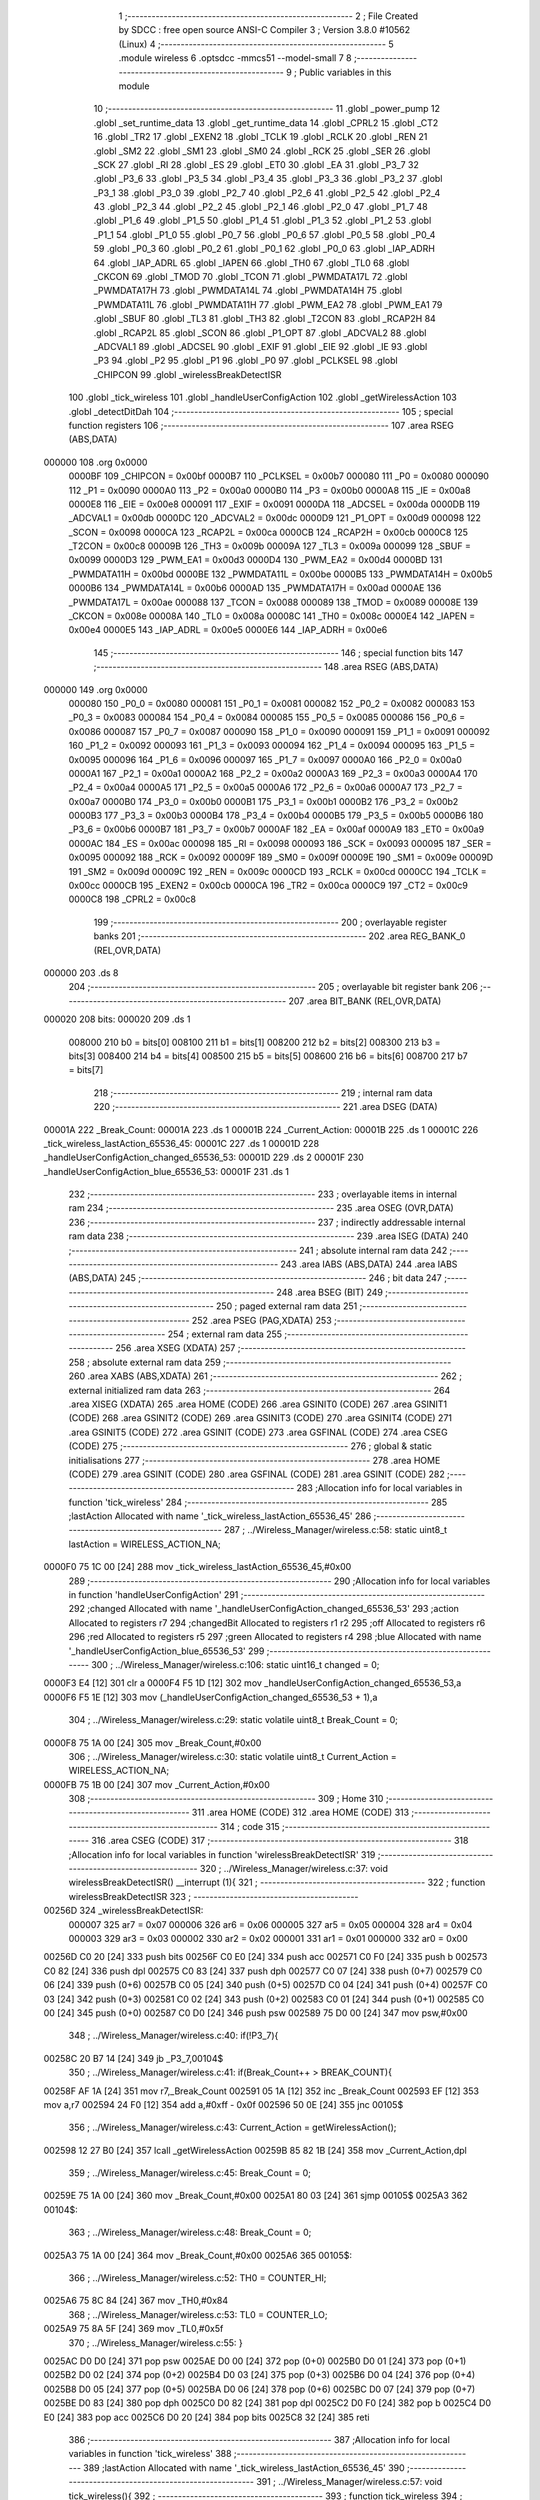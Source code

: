                                       1 ;--------------------------------------------------------
                                      2 ; File Created by SDCC : free open source ANSI-C Compiler
                                      3 ; Version 3.8.0 #10562 (Linux)
                                      4 ;--------------------------------------------------------
                                      5 	.module wireless
                                      6 	.optsdcc -mmcs51 --model-small
                                      7 	
                                      8 ;--------------------------------------------------------
                                      9 ; Public variables in this module
                                     10 ;--------------------------------------------------------
                                     11 	.globl _power_pump
                                     12 	.globl _set_runtime_data
                                     13 	.globl _get_runtime_data
                                     14 	.globl _CPRL2
                                     15 	.globl _CT2
                                     16 	.globl _TR2
                                     17 	.globl _EXEN2
                                     18 	.globl _TCLK
                                     19 	.globl _RCLK
                                     20 	.globl _REN
                                     21 	.globl _SM2
                                     22 	.globl _SM1
                                     23 	.globl _SM0
                                     24 	.globl _RCK
                                     25 	.globl _SER
                                     26 	.globl _SCK
                                     27 	.globl _RI
                                     28 	.globl _ES
                                     29 	.globl _ET0
                                     30 	.globl _EA
                                     31 	.globl _P3_7
                                     32 	.globl _P3_6
                                     33 	.globl _P3_5
                                     34 	.globl _P3_4
                                     35 	.globl _P3_3
                                     36 	.globl _P3_2
                                     37 	.globl _P3_1
                                     38 	.globl _P3_0
                                     39 	.globl _P2_7
                                     40 	.globl _P2_6
                                     41 	.globl _P2_5
                                     42 	.globl _P2_4
                                     43 	.globl _P2_3
                                     44 	.globl _P2_2
                                     45 	.globl _P2_1
                                     46 	.globl _P2_0
                                     47 	.globl _P1_7
                                     48 	.globl _P1_6
                                     49 	.globl _P1_5
                                     50 	.globl _P1_4
                                     51 	.globl _P1_3
                                     52 	.globl _P1_2
                                     53 	.globl _P1_1
                                     54 	.globl _P1_0
                                     55 	.globl _P0_7
                                     56 	.globl _P0_6
                                     57 	.globl _P0_5
                                     58 	.globl _P0_4
                                     59 	.globl _P0_3
                                     60 	.globl _P0_2
                                     61 	.globl _P0_1
                                     62 	.globl _P0_0
                                     63 	.globl _IAP_ADRH
                                     64 	.globl _IAP_ADRL
                                     65 	.globl _IAPEN
                                     66 	.globl _TH0
                                     67 	.globl _TL0
                                     68 	.globl _CKCON
                                     69 	.globl _TMOD
                                     70 	.globl _TCON
                                     71 	.globl _PWMDATA17L
                                     72 	.globl _PWMDATA17H
                                     73 	.globl _PWMDATA14L
                                     74 	.globl _PWMDATA14H
                                     75 	.globl _PWMDATA11L
                                     76 	.globl _PWMDATA11H
                                     77 	.globl _PWM_EA2
                                     78 	.globl _PWM_EA1
                                     79 	.globl _SBUF
                                     80 	.globl _TL3
                                     81 	.globl _TH3
                                     82 	.globl _T2CON
                                     83 	.globl _RCAP2H
                                     84 	.globl _RCAP2L
                                     85 	.globl _SCON
                                     86 	.globl _P1_OPT
                                     87 	.globl _ADCVAL2
                                     88 	.globl _ADCVAL1
                                     89 	.globl _ADCSEL
                                     90 	.globl _EXIF
                                     91 	.globl _EIE
                                     92 	.globl _IE
                                     93 	.globl _P3
                                     94 	.globl _P2
                                     95 	.globl _P1
                                     96 	.globl _P0
                                     97 	.globl _PCLKSEL
                                     98 	.globl _CHIPCON
                                     99 	.globl _wirelessBreakDetectISR
                                    100 	.globl _tick_wireless
                                    101 	.globl _handleUserConfigAction
                                    102 	.globl _getWirelessAction
                                    103 	.globl _detectDitDah
                                    104 ;--------------------------------------------------------
                                    105 ; special function registers
                                    106 ;--------------------------------------------------------
                                    107 	.area RSEG    (ABS,DATA)
      000000                        108 	.org 0x0000
                           0000BF   109 _CHIPCON	=	0x00bf
                           0000B7   110 _PCLKSEL	=	0x00b7
                           000080   111 _P0	=	0x0080
                           000090   112 _P1	=	0x0090
                           0000A0   113 _P2	=	0x00a0
                           0000B0   114 _P3	=	0x00b0
                           0000A8   115 _IE	=	0x00a8
                           0000E8   116 _EIE	=	0x00e8
                           000091   117 _EXIF	=	0x0091
                           0000DA   118 _ADCSEL	=	0x00da
                           0000DB   119 _ADCVAL1	=	0x00db
                           0000DC   120 _ADCVAL2	=	0x00dc
                           0000D9   121 _P1_OPT	=	0x00d9
                           000098   122 _SCON	=	0x0098
                           0000CA   123 _RCAP2L	=	0x00ca
                           0000CB   124 _RCAP2H	=	0x00cb
                           0000C8   125 _T2CON	=	0x00c8
                           00009B   126 _TH3	=	0x009b
                           00009A   127 _TL3	=	0x009a
                           000099   128 _SBUF	=	0x0099
                           0000D3   129 _PWM_EA1	=	0x00d3
                           0000D4   130 _PWM_EA2	=	0x00d4
                           0000BD   131 _PWMDATA11H	=	0x00bd
                           0000BE   132 _PWMDATA11L	=	0x00be
                           0000B5   133 _PWMDATA14H	=	0x00b5
                           0000B6   134 _PWMDATA14L	=	0x00b6
                           0000AD   135 _PWMDATA17H	=	0x00ad
                           0000AE   136 _PWMDATA17L	=	0x00ae
                           000088   137 _TCON	=	0x0088
                           000089   138 _TMOD	=	0x0089
                           00008E   139 _CKCON	=	0x008e
                           00008A   140 _TL0	=	0x008a
                           00008C   141 _TH0	=	0x008c
                           0000E4   142 _IAPEN	=	0x00e4
                           0000E5   143 _IAP_ADRL	=	0x00e5
                           0000E6   144 _IAP_ADRH	=	0x00e6
                                    145 ;--------------------------------------------------------
                                    146 ; special function bits
                                    147 ;--------------------------------------------------------
                                    148 	.area RSEG    (ABS,DATA)
      000000                        149 	.org 0x0000
                           000080   150 _P0_0	=	0x0080
                           000081   151 _P0_1	=	0x0081
                           000082   152 _P0_2	=	0x0082
                           000083   153 _P0_3	=	0x0083
                           000084   154 _P0_4	=	0x0084
                           000085   155 _P0_5	=	0x0085
                           000086   156 _P0_6	=	0x0086
                           000087   157 _P0_7	=	0x0087
                           000090   158 _P1_0	=	0x0090
                           000091   159 _P1_1	=	0x0091
                           000092   160 _P1_2	=	0x0092
                           000093   161 _P1_3	=	0x0093
                           000094   162 _P1_4	=	0x0094
                           000095   163 _P1_5	=	0x0095
                           000096   164 _P1_6	=	0x0096
                           000097   165 _P1_7	=	0x0097
                           0000A0   166 _P2_0	=	0x00a0
                           0000A1   167 _P2_1	=	0x00a1
                           0000A2   168 _P2_2	=	0x00a2
                           0000A3   169 _P2_3	=	0x00a3
                           0000A4   170 _P2_4	=	0x00a4
                           0000A5   171 _P2_5	=	0x00a5
                           0000A6   172 _P2_6	=	0x00a6
                           0000A7   173 _P2_7	=	0x00a7
                           0000B0   174 _P3_0	=	0x00b0
                           0000B1   175 _P3_1	=	0x00b1
                           0000B2   176 _P3_2	=	0x00b2
                           0000B3   177 _P3_3	=	0x00b3
                           0000B4   178 _P3_4	=	0x00b4
                           0000B5   179 _P3_5	=	0x00b5
                           0000B6   180 _P3_6	=	0x00b6
                           0000B7   181 _P3_7	=	0x00b7
                           0000AF   182 _EA	=	0x00af
                           0000A9   183 _ET0	=	0x00a9
                           0000AC   184 _ES	=	0x00ac
                           000098   185 _RI	=	0x0098
                           000093   186 _SCK	=	0x0093
                           000095   187 _SER	=	0x0095
                           000092   188 _RCK	=	0x0092
                           00009F   189 _SM0	=	0x009f
                           00009E   190 _SM1	=	0x009e
                           00009D   191 _SM2	=	0x009d
                           00009C   192 _REN	=	0x009c
                           0000CD   193 _RCLK	=	0x00cd
                           0000CC   194 _TCLK	=	0x00cc
                           0000CB   195 _EXEN2	=	0x00cb
                           0000CA   196 _TR2	=	0x00ca
                           0000C9   197 _CT2	=	0x00c9
                           0000C8   198 _CPRL2	=	0x00c8
                                    199 ;--------------------------------------------------------
                                    200 ; overlayable register banks
                                    201 ;--------------------------------------------------------
                                    202 	.area REG_BANK_0	(REL,OVR,DATA)
      000000                        203 	.ds 8
                                    204 ;--------------------------------------------------------
                                    205 ; overlayable bit register bank
                                    206 ;--------------------------------------------------------
                                    207 	.area BIT_BANK	(REL,OVR,DATA)
      000020                        208 bits:
      000020                        209 	.ds 1
                           008000   210 	b0 = bits[0]
                           008100   211 	b1 = bits[1]
                           008200   212 	b2 = bits[2]
                           008300   213 	b3 = bits[3]
                           008400   214 	b4 = bits[4]
                           008500   215 	b5 = bits[5]
                           008600   216 	b6 = bits[6]
                           008700   217 	b7 = bits[7]
                                    218 ;--------------------------------------------------------
                                    219 ; internal ram data
                                    220 ;--------------------------------------------------------
                                    221 	.area DSEG    (DATA)
      00001A                        222 _Break_Count:
      00001A                        223 	.ds 1
      00001B                        224 _Current_Action:
      00001B                        225 	.ds 1
      00001C                        226 _tick_wireless_lastAction_65536_45:
      00001C                        227 	.ds 1
      00001D                        228 _handleUserConfigAction_changed_65536_53:
      00001D                        229 	.ds 2
      00001F                        230 _handleUserConfigAction_blue_65536_53:
      00001F                        231 	.ds 1
                                    232 ;--------------------------------------------------------
                                    233 ; overlayable items in internal ram 
                                    234 ;--------------------------------------------------------
                                    235 	.area	OSEG    (OVR,DATA)
                                    236 ;--------------------------------------------------------
                                    237 ; indirectly addressable internal ram data
                                    238 ;--------------------------------------------------------
                                    239 	.area ISEG    (DATA)
                                    240 ;--------------------------------------------------------
                                    241 ; absolute internal ram data
                                    242 ;--------------------------------------------------------
                                    243 	.area IABS    (ABS,DATA)
                                    244 	.area IABS    (ABS,DATA)
                                    245 ;--------------------------------------------------------
                                    246 ; bit data
                                    247 ;--------------------------------------------------------
                                    248 	.area BSEG    (BIT)
                                    249 ;--------------------------------------------------------
                                    250 ; paged external ram data
                                    251 ;--------------------------------------------------------
                                    252 	.area PSEG    (PAG,XDATA)
                                    253 ;--------------------------------------------------------
                                    254 ; external ram data
                                    255 ;--------------------------------------------------------
                                    256 	.area XSEG    (XDATA)
                                    257 ;--------------------------------------------------------
                                    258 ; absolute external ram data
                                    259 ;--------------------------------------------------------
                                    260 	.area XABS    (ABS,XDATA)
                                    261 ;--------------------------------------------------------
                                    262 ; external initialized ram data
                                    263 ;--------------------------------------------------------
                                    264 	.area XISEG   (XDATA)
                                    265 	.area HOME    (CODE)
                                    266 	.area GSINIT0 (CODE)
                                    267 	.area GSINIT1 (CODE)
                                    268 	.area GSINIT2 (CODE)
                                    269 	.area GSINIT3 (CODE)
                                    270 	.area GSINIT4 (CODE)
                                    271 	.area GSINIT5 (CODE)
                                    272 	.area GSINIT  (CODE)
                                    273 	.area GSFINAL (CODE)
                                    274 	.area CSEG    (CODE)
                                    275 ;--------------------------------------------------------
                                    276 ; global & static initialisations
                                    277 ;--------------------------------------------------------
                                    278 	.area HOME    (CODE)
                                    279 	.area GSINIT  (CODE)
                                    280 	.area GSFINAL (CODE)
                                    281 	.area GSINIT  (CODE)
                                    282 ;------------------------------------------------------------
                                    283 ;Allocation info for local variables in function 'tick_wireless'
                                    284 ;------------------------------------------------------------
                                    285 ;lastAction                Allocated with name '_tick_wireless_lastAction_65536_45'
                                    286 ;------------------------------------------------------------
                                    287 ;	../Wireless_Manager/wireless.c:58: static uint8_t lastAction = WIRELESS_ACTION_NA;
      0000F0 75 1C 00         [24]  288 	mov	_tick_wireless_lastAction_65536_45,#0x00
                                    289 ;------------------------------------------------------------
                                    290 ;Allocation info for local variables in function 'handleUserConfigAction'
                                    291 ;------------------------------------------------------------
                                    292 ;changed                   Allocated with name '_handleUserConfigAction_changed_65536_53'
                                    293 ;action                    Allocated to registers r7 
                                    294 ;changedBit                Allocated to registers r1 r2 
                                    295 ;off                       Allocated to registers r6 
                                    296 ;red                       Allocated to registers r5 
                                    297 ;green                     Allocated to registers r4 
                                    298 ;blue                      Allocated with name '_handleUserConfigAction_blue_65536_53'
                                    299 ;------------------------------------------------------------
                                    300 ;	../Wireless_Manager/wireless.c:106: static uint16_t changed = 0;    
      0000F3 E4               [12]  301 	clr	a
      0000F4 F5 1D            [12]  302 	mov	_handleUserConfigAction_changed_65536_53,a
      0000F6 F5 1E            [12]  303 	mov	(_handleUserConfigAction_changed_65536_53 + 1),a
                                    304 ;	../Wireless_Manager/wireless.c:29: static volatile uint8_t Break_Count = 0;
      0000F8 75 1A 00         [24]  305 	mov	_Break_Count,#0x00
                                    306 ;	../Wireless_Manager/wireless.c:30: static volatile uint8_t Current_Action = WIRELESS_ACTION_NA;
      0000FB 75 1B 00         [24]  307 	mov	_Current_Action,#0x00
                                    308 ;--------------------------------------------------------
                                    309 ; Home
                                    310 ;--------------------------------------------------------
                                    311 	.area HOME    (CODE)
                                    312 	.area HOME    (CODE)
                                    313 ;--------------------------------------------------------
                                    314 ; code
                                    315 ;--------------------------------------------------------
                                    316 	.area CSEG    (CODE)
                                    317 ;------------------------------------------------------------
                                    318 ;Allocation info for local variables in function 'wirelessBreakDetectISR'
                                    319 ;------------------------------------------------------------
                                    320 ;	../Wireless_Manager/wireless.c:37: void wirelessBreakDetectISR() __interrupt (1){
                                    321 ;	-----------------------------------------
                                    322 ;	 function wirelessBreakDetectISR
                                    323 ;	-----------------------------------------
      00256D                        324 _wirelessBreakDetectISR:
                           000007   325 	ar7 = 0x07
                           000006   326 	ar6 = 0x06
                           000005   327 	ar5 = 0x05
                           000004   328 	ar4 = 0x04
                           000003   329 	ar3 = 0x03
                           000002   330 	ar2 = 0x02
                           000001   331 	ar1 = 0x01
                           000000   332 	ar0 = 0x00
      00256D C0 20            [24]  333 	push	bits
      00256F C0 E0            [24]  334 	push	acc
      002571 C0 F0            [24]  335 	push	b
      002573 C0 82            [24]  336 	push	dpl
      002575 C0 83            [24]  337 	push	dph
      002577 C0 07            [24]  338 	push	(0+7)
      002579 C0 06            [24]  339 	push	(0+6)
      00257B C0 05            [24]  340 	push	(0+5)
      00257D C0 04            [24]  341 	push	(0+4)
      00257F C0 03            [24]  342 	push	(0+3)
      002581 C0 02            [24]  343 	push	(0+2)
      002583 C0 01            [24]  344 	push	(0+1)
      002585 C0 00            [24]  345 	push	(0+0)
      002587 C0 D0            [24]  346 	push	psw
      002589 75 D0 00         [24]  347 	mov	psw,#0x00
                                    348 ;	../Wireless_Manager/wireless.c:40: if(!P3_7){
      00258C 20 B7 14         [24]  349 	jb	_P3_7,00104$
                                    350 ;	../Wireless_Manager/wireless.c:41: if(Break_Count++ > BREAK_COUNT){
      00258F AF 1A            [24]  351 	mov	r7,_Break_Count
      002591 05 1A            [12]  352 	inc	_Break_Count
      002593 EF               [12]  353 	mov	a,r7
      002594 24 F0            [12]  354 	add	a,#0xff - 0x0f
      002596 50 0E            [24]  355 	jnc	00105$
                                    356 ;	../Wireless_Manager/wireless.c:43: Current_Action = getWirelessAction();
      002598 12 27 B0         [24]  357 	lcall	_getWirelessAction
      00259B 85 82 1B         [24]  358 	mov	_Current_Action,dpl
                                    359 ;	../Wireless_Manager/wireless.c:45: Break_Count = 0;
      00259E 75 1A 00         [24]  360 	mov	_Break_Count,#0x00
      0025A1 80 03            [24]  361 	sjmp	00105$
      0025A3                        362 00104$:
                                    363 ;	../Wireless_Manager/wireless.c:48: Break_Count = 0;
      0025A3 75 1A 00         [24]  364 	mov	_Break_Count,#0x00
      0025A6                        365 00105$:
                                    366 ;	../Wireless_Manager/wireless.c:52: TH0 = COUNTER_HI;
      0025A6 75 8C 84         [24]  367 	mov	_TH0,#0x84
                                    368 ;	../Wireless_Manager/wireless.c:53: TL0 = COUNTER_LO;
      0025A9 75 8A 5F         [24]  369 	mov	_TL0,#0x5f
                                    370 ;	../Wireless_Manager/wireless.c:55: }
      0025AC D0 D0            [24]  371 	pop	psw
      0025AE D0 00            [24]  372 	pop	(0+0)
      0025B0 D0 01            [24]  373 	pop	(0+1)
      0025B2 D0 02            [24]  374 	pop	(0+2)
      0025B4 D0 03            [24]  375 	pop	(0+3)
      0025B6 D0 04            [24]  376 	pop	(0+4)
      0025B8 D0 05            [24]  377 	pop	(0+5)
      0025BA D0 06            [24]  378 	pop	(0+6)
      0025BC D0 07            [24]  379 	pop	(0+7)
      0025BE D0 83            [24]  380 	pop	dph
      0025C0 D0 82            [24]  381 	pop	dpl
      0025C2 D0 F0            [24]  382 	pop	b
      0025C4 D0 E0            [24]  383 	pop	acc
      0025C6 D0 20            [24]  384 	pop	bits
      0025C8 32               [24]  385 	reti
                                    386 ;------------------------------------------------------------
                                    387 ;Allocation info for local variables in function 'tick_wireless'
                                    388 ;------------------------------------------------------------
                                    389 ;lastAction                Allocated with name '_tick_wireless_lastAction_65536_45'
                                    390 ;------------------------------------------------------------
                                    391 ;	../Wireless_Manager/wireless.c:57: void tick_wireless(){
                                    392 ;	-----------------------------------------
                                    393 ;	 function tick_wireless
                                    394 ;	-----------------------------------------
      0025C9                        395 _tick_wireless:
                                    396 ;	../Wireless_Manager/wireless.c:60: if(get_runtime_data(OP_MODE_INDEX) == MODE_DMX){
      0025C9 75 82 10         [24]  397 	mov	dpl,#0x10
      0025CC 12 28 C8         [24]  398 	lcall	_get_runtime_data
      0025CF E5 82            [12]  399 	mov	a,dpl
      0025D1 70 04            [24]  400 	jnz	00102$
                                    401 ;	../Wireless_Manager/wireless.c:62: TCON &= ~TIMER_ON; 
      0025D3 53 88 EF         [24]  402 	anl	_TCON,#0xef
                                    403 ;	../Wireless_Manager/wireless.c:63: return;
      0025D6 22               [24]  404 	ret
      0025D7                        405 00102$:
                                    406 ;	../Wireless_Manager/wireless.c:67: TCON |= TIMER_ON; 
      0025D7 AE 88            [24]  407 	mov	r6,_TCON
      0025D9 43 06 10         [24]  408 	orl	ar6,#0x10
      0025DC 8E 88            [24]  409 	mov	_TCON,r6
                                    410 ;	../Wireless_Manager/wireless.c:69: switch (Current_Action)
      0025DE E5 1B            [12]  411 	mov	a,_Current_Action
      0025E0 FF               [12]  412 	mov	r7,a
      0025E1 24 F9            [12]  413 	add	a,#0xff - 0x06
      0025E3 40 51            [24]  414 	jc	00115$
      0025E5 EF               [12]  415 	mov	a,r7
      0025E6 2F               [12]  416 	add	a,r7
                                    417 ;	../Wireless_Manager/wireless.c:71: case WIRELESS_ACTION_PLAY: //continual
      0025E7 90 25 EB         [24]  418 	mov	dptr,#00151$
      0025EA 73               [24]  419 	jmp	@a+dptr
      0025EB                        420 00151$:
      0025EB 80 49            [24]  421 	sjmp	00115$
      0025ED 80 0A            [24]  422 	sjmp	00103$
      0025EF 80 0D            [24]  423 	sjmp	00104$
      0025F1 80 10            [24]  424 	sjmp	00105$
      0025F3 80 16            [24]  425 	sjmp	00106$
      0025F5 80 23            [24]  426 	sjmp	00109$
      0025F7 80 30            [24]  427 	sjmp	00112$
      0025F9                        428 00103$:
                                    429 ;	../Wireless_Manager/wireless.c:72: set_playing(PLAY);
      0025F9 75 6D 01         [24]  430 	mov	_Playing,#0x01
                                    431 ;	../Wireless_Manager/wireless.c:73: break;
                                    432 ;	../Wireless_Manager/wireless.c:74: case WIRELESS_ACTION_PAUSE: //continual
      0025FC 80 38            [24]  433 	sjmp	00115$
      0025FE                        434 00104$:
                                    435 ;	../Wireless_Manager/wireless.c:75: set_playing(PAUSE);
      0025FE 75 6D 00         [24]  436 	mov	_Playing,#0x00
                                    437 ;	../Wireless_Manager/wireless.c:76: break;
                                    438 ;	../Wireless_Manager/wireless.c:77: case WIRELESS_ACTION_BURST: //continual
      002601 80 33            [24]  439 	sjmp	00115$
      002603                        440 00105$:
                                    441 ;	../Wireless_Manager/wireless.c:78: power_pump(PUMP_OVERRIDE);
      002603 75 82 02         [24]  442 	mov	dpl,#0x02
      002606 12 2D C1         [24]  443 	lcall	_power_pump
                                    444 ;	../Wireless_Manager/wireless.c:79: break;
                                    445 ;	../Wireless_Manager/wireless.c:80: case WIRELESS_ACTION_USER_CONFIG_1: //press
      002609 80 2B            [24]  446 	sjmp	00115$
      00260B                        447 00106$:
                                    448 ;	../Wireless_Manager/wireless.c:81: if(lastAction == WIRELESS_ACTION_NA){
      00260B E5 1C            [12]  449 	mov	a,_tick_wireless_lastAction_65536_45
      00260D 70 27            [24]  450 	jnz	00115$
                                    451 ;	../Wireless_Manager/wireless.c:82: handleUserConfigAction(get_runtime_data(R4_INDEX));
      00260F 75 82 09         [24]  452 	mov	dpl,#0x09
      002612 12 28 C8         [24]  453 	lcall	_get_runtime_data
      002615 12 26 4C         [24]  454 	lcall	_handleUserConfigAction
                                    455 ;	../Wireless_Manager/wireless.c:84: break;
                                    456 ;	../Wireless_Manager/wireless.c:85: case WIRELESS_ACTION_USER_CONFIG_2: //press
      002618 80 1C            [24]  457 	sjmp	00115$
      00261A                        458 00109$:
                                    459 ;	../Wireless_Manager/wireless.c:86: if(lastAction == WIRELESS_ACTION_NA){
      00261A E5 1C            [12]  460 	mov	a,_tick_wireless_lastAction_65536_45
      00261C 70 18            [24]  461 	jnz	00115$
                                    462 ;	../Wireless_Manager/wireless.c:87: handleUserConfigAction(get_runtime_data(R5_INDEX));
      00261E 75 82 0A         [24]  463 	mov	dpl,#0x0a
      002621 12 28 C8         [24]  464 	lcall	_get_runtime_data
      002624 12 26 4C         [24]  465 	lcall	_handleUserConfigAction
                                    466 ;	../Wireless_Manager/wireless.c:89: break;
                                    467 ;	../Wireless_Manager/wireless.c:90: case WIRELESS_ACTION_USER_CONFIG_3: //press
      002627 80 0D            [24]  468 	sjmp	00115$
      002629                        469 00112$:
                                    470 ;	../Wireless_Manager/wireless.c:91: if(lastAction == WIRELESS_ACTION_NA){
      002629 E5 1C            [12]  471 	mov	a,_tick_wireless_lastAction_65536_45
      00262B 70 09            [24]  472 	jnz	00115$
                                    473 ;	../Wireless_Manager/wireless.c:92: handleUserConfigAction(get_runtime_data(R6_INDEX));
      00262D 75 82 0B         [24]  474 	mov	dpl,#0x0b
      002630 12 28 C8         [24]  475 	lcall	_get_runtime_data
      002633 12 26 4C         [24]  476 	lcall	_handleUserConfigAction
                                    477 ;	../Wireless_Manager/wireless.c:95: }
      002636                        478 00115$:
                                    479 ;	../Wireless_Manager/wireless.c:97: if(lastAction == WIRELESS_ACTION_BURST && Current_Action != WIRELESS_ACTION_BURST){
      002636 74 03            [12]  480 	mov	a,#0x03
      002638 B5 1C 0D         [24]  481 	cjne	a,_tick_wireless_lastAction_65536_45,00117$
      00263B 74 03            [12]  482 	mov	a,#0x03
      00263D B5 1B 02         [24]  483 	cjne	a,_Current_Action,00157$
      002640 80 06            [24]  484 	sjmp	00117$
      002642                        485 00157$:
                                    486 ;	../Wireless_Manager/wireless.c:98: power_pump(PUMP_OFF);
      002642 75 82 00         [24]  487 	mov	dpl,#0x00
      002645 12 2D C1         [24]  488 	lcall	_power_pump
      002648                        489 00117$:
                                    490 ;	../Wireless_Manager/wireless.c:101: lastAction = Current_Action;
      002648 85 1B 1C         [24]  491 	mov	_tick_wireless_lastAction_65536_45,_Current_Action
                                    492 ;	../Wireless_Manager/wireless.c:103: }
      00264B 22               [24]  493 	ret
                                    494 ;------------------------------------------------------------
                                    495 ;Allocation info for local variables in function 'handleUserConfigAction'
                                    496 ;------------------------------------------------------------
                                    497 ;changed                   Allocated with name '_handleUserConfigAction_changed_65536_53'
                                    498 ;action                    Allocated to registers r7 
                                    499 ;changedBit                Allocated to registers r1 r2 
                                    500 ;off                       Allocated to registers r6 
                                    501 ;red                       Allocated to registers r5 
                                    502 ;green                     Allocated to registers r4 
                                    503 ;blue                      Allocated with name '_handleUserConfigAction_blue_65536_53'
                                    504 ;------------------------------------------------------------
                                    505 ;	../Wireless_Manager/wireless.c:105: void handleUserConfigAction(uint8_t action){
                                    506 ;	-----------------------------------------
                                    507 ;	 function handleUserConfigAction
                                    508 ;	-----------------------------------------
      00264C                        509 _handleUserConfigAction:
      00264C AF 82            [24]  510 	mov	r7,dpl
                                    511 ;	../Wireless_Manager/wireless.c:108: uint8_t off = 0x00;
      00264E 7E 00            [12]  512 	mov	r6,#0x00
                                    513 ;	../Wireless_Manager/wireless.c:109: uint8_t red = 0, green = 0, blue = 0;
      002650 7D 00            [12]  514 	mov	r5,#0x00
      002652 7C 00            [12]  515 	mov	r4,#0x00
                                    516 ;	1-genFromRTrack replaced	mov	_handleUserConfigAction_blue_65536_53,#0x00
      002654 8E 1F            [24]  517 	mov	_handleUserConfigAction_blue_65536_53,r6
                                    518 ;	../Wireless_Manager/wireless.c:112: if(!action){ return; }
      002656 EF               [12]  519 	mov	a,r7
      002657 70 01            [24]  520 	jnz	00102$
      002659 22               [24]  521 	ret
      00265A                        522 00102$:
                                    523 ;	../Wireless_Manager/wireless.c:115: changedBit = 1 << (action-1);
      00265A EF               [12]  524 	mov	a,r7
      00265B 14               [12]  525 	dec	a
      00265C FA               [12]  526 	mov	r2,a
      00265D 8A F0            [24]  527 	mov	b,r2
      00265F 05 F0            [12]  528 	inc	b
      002661 79 01            [12]  529 	mov	r1,#0x01
      002663 7A 00            [12]  530 	mov	r2,#0x00
      002665 80 06            [24]  531 	sjmp	00172$
      002667                        532 00171$:
      002667 E9               [12]  533 	mov	a,r1
      002668 29               [12]  534 	add	a,r1
      002669 F9               [12]  535 	mov	r1,a
      00266A EA               [12]  536 	mov	a,r2
      00266B 33               [12]  537 	rlc	a
      00266C FA               [12]  538 	mov	r2,a
      00266D                        539 00172$:
      00266D D5 F0 F7         [24]  540 	djnz	b,00171$
                                    541 ;	../Wireless_Manager/wireless.c:117: if(changed & changedBit){
      002670 E9               [12]  542 	mov	a,r1
      002671 55 1D            [12]  543 	anl	a,_handleUserConfigAction_changed_65536_53
      002673 F8               [12]  544 	mov	r0,a
      002674 EA               [12]  545 	mov	a,r2
      002675 55 1E            [12]  546 	anl	a,(_handleUserConfigAction_changed_65536_53 + 1)
      002677 FB               [12]  547 	mov	r3,a
      002678 48               [12]  548 	orl	a,r0
      002679 60 10            [24]  549 	jz	00104$
                                    550 ;	../Wireless_Manager/wireless.c:118: off = 0xFF;
      00267B 7E FF            [12]  551 	mov	r6,#0xff
                                    552 ;	../Wireless_Manager/wireless.c:119: changed &= ~changedBit;
      00267D E9               [12]  553 	mov	a,r1
      00267E F4               [12]  554 	cpl	a
      00267F F8               [12]  555 	mov	r0,a
      002680 EA               [12]  556 	mov	a,r2
      002681 F4               [12]  557 	cpl	a
      002682 FB               [12]  558 	mov	r3,a
      002683 E8               [12]  559 	mov	a,r0
      002684 52 1D            [12]  560 	anl	_handleUserConfigAction_changed_65536_53,a
      002686 EB               [12]  561 	mov	a,r3
      002687 52 1E            [12]  562 	anl	(_handleUserConfigAction_changed_65536_53 + 1),a
      002689 80 06            [24]  563 	sjmp	00105$
      00268B                        564 00104$:
                                    565 ;	../Wireless_Manager/wireless.c:121: changed |= changedBit;
      00268B E9               [12]  566 	mov	a,r1
      00268C 42 1D            [12]  567 	orl	_handleUserConfigAction_changed_65536_53,a
      00268E EA               [12]  568 	mov	a,r2
      00268F 42 1E            [12]  569 	orl	(_handleUserConfigAction_changed_65536_53 + 1),a
      002691                        570 00105$:
                                    571 ;	../Wireless_Manager/wireless.c:125: switch (action)
      002691 EF               [12]  572 	mov	a,r7
      002692 24 F3            [12]  573 	add	a,#0xff - 0x0c
      002694 50 03            [24]  574 	jnc	00174$
      002696 02 27 43         [24]  575 	ljmp	00118$
      002699                        576 00174$:
      002699 EF               [12]  577 	mov	a,r7
      00269A 24 0A            [12]  578 	add	a,#(00175$-3-.)
      00269C 83               [24]  579 	movc	a,@a+pc
      00269D F5 82            [12]  580 	mov	dpl,a
      00269F EF               [12]  581 	mov	a,r7
      0026A0 24 11            [12]  582 	add	a,#(00176$-3-.)
      0026A2 83               [24]  583 	movc	a,@a+pc
      0026A3 F5 83            [12]  584 	mov	dph,a
      0026A5 E4               [12]  585 	clr	a
      0026A6 73               [24]  586 	jmp	@a+dptr
      0026A7                        587 00175$:
      0026A7 43                     588 	.db	00118$
      0026A8 C1                     589 	.db	00106$
      0026A9 CD                     590 	.db	00107$
      0026AA D2                     591 	.db	00108$
      0026AB D9                     592 	.db	00109$
      0026AC DD                     593 	.db	00110$
      0026AD E3                     594 	.db	00111$
      0026AE E8                     595 	.db	00112$
      0026AF EF                     596 	.db	00113$
      0026B0 07                     597 	.db	00114$
      0026B1 1F                     598 	.db	00115$
      0026B2 37                     599 	.db	00116$
      0026B3 3B                     600 	.db	00117$
      0026B4                        601 00176$:
      0026B4 27                     602 	.db	00118$>>8
      0026B5 26                     603 	.db	00106$>>8
      0026B6 26                     604 	.db	00107$>>8
      0026B7 26                     605 	.db	00108$>>8
      0026B8 26                     606 	.db	00109$>>8
      0026B9 26                     607 	.db	00110$>>8
      0026BA 26                     608 	.db	00111$>>8
      0026BB 26                     609 	.db	00112$>>8
      0026BC 26                     610 	.db	00113$>>8
      0026BD 27                     611 	.db	00114$>>8
      0026BE 27                     612 	.db	00115$>>8
      0026BF 27                     613 	.db	00116$>>8
      0026C0 27                     614 	.db	00117$>>8
                                    615 ;	../Wireless_Manager/wireless.c:127: case OPTION_WIRELESS_ACTION_CHOOSE_MACRO:
      0026C1                        616 00106$:
                                    617 ;	../Wireless_Manager/wireless.c:128: set_runtime_data(MACRO_INDEX, INC, NULL);
      0026C1 75 69 01         [24]  618 	mov	_set_runtime_data_PARM_2,#0x01
      0026C4 75 6A 00         [24]  619 	mov	_set_runtime_data_PARM_3,#0x00
      0026C7 75 82 03         [24]  620 	mov	dpl,#0x03
                                    621 ;	../Wireless_Manager/wireless.c:129: return;
      0026CA 02 29 5C         [24]  622 	ljmp	_set_runtime_data
                                    623 ;	../Wireless_Manager/wireless.c:130: case OPTION_WIRELESS_ACTION_RED:
      0026CD                        624 00107$:
                                    625 ;	../Wireless_Manager/wireless.c:131: red = WIRELESS_VALUE_FULL;
      0026CD 7D FF            [12]  626 	mov	r5,#0xff
                                    627 ;	../Wireless_Manager/wireless.c:132: break;
      0026CF 02 27 44         [24]  628 	ljmp	00119$
                                    629 ;	../Wireless_Manager/wireless.c:133: case OPTION_WIRELESS_ACTION_YELLOW:
      0026D2                        630 00108$:
                                    631 ;	../Wireless_Manager/wireless.c:134: red = WIRELESS_VALUE_FULL;
      0026D2 7D FF            [12]  632 	mov	r5,#0xff
                                    633 ;	../Wireless_Manager/wireless.c:135: green = WIRELESS_VALUE_FULL;
      0026D4 7C FF            [12]  634 	mov	r4,#0xff
                                    635 ;	../Wireless_Manager/wireless.c:136: break;
      0026D6 02 27 44         [24]  636 	ljmp	00119$
                                    637 ;	../Wireless_Manager/wireless.c:137: case OPTION_WIRELESS_ACTION_GREEN:
      0026D9                        638 00109$:
                                    639 ;	../Wireless_Manager/wireless.c:138: green = WIRELESS_VALUE_FULL;
      0026D9 7C FF            [12]  640 	mov	r4,#0xff
                                    641 ;	../Wireless_Manager/wireless.c:139: break;
                                    642 ;	../Wireless_Manager/wireless.c:140: case OPTION_WIRELESS_ACTION_CYAN:
      0026DB 80 67            [24]  643 	sjmp	00119$
      0026DD                        644 00110$:
                                    645 ;	../Wireless_Manager/wireless.c:141: green = WIRELESS_VALUE_FULL;
      0026DD 7C FF            [12]  646 	mov	r4,#0xff
                                    647 ;	../Wireless_Manager/wireless.c:142: blue = WIRELESS_VALUE_FULL;
                                    648 ;	1-genFromRTrack replaced	mov	_handleUserConfigAction_blue_65536_53,#0xff
      0026DF 8C 1F            [24]  649 	mov	_handleUserConfigAction_blue_65536_53,r4
                                    650 ;	../Wireless_Manager/wireless.c:143: break;
                                    651 ;	../Wireless_Manager/wireless.c:144: case OPTION_WIRELESS_ACTION_BLUE:
      0026E1 80 61            [24]  652 	sjmp	00119$
      0026E3                        653 00111$:
                                    654 ;	../Wireless_Manager/wireless.c:145: blue = WIRELESS_VALUE_FULL;
      0026E3 75 1F FF         [24]  655 	mov	_handleUserConfigAction_blue_65536_53,#0xff
                                    656 ;	../Wireless_Manager/wireless.c:146: break;
                                    657 ;	../Wireless_Manager/wireless.c:147: case OPTION_WIRELESS_ACTION_MAGENTA:
      0026E6 80 5C            [24]  658 	sjmp	00119$
      0026E8                        659 00112$:
                                    660 ;	../Wireless_Manager/wireless.c:148: blue = WIRELESS_VALUE_FULL;
      0026E8 75 1F FF         [24]  661 	mov	_handleUserConfigAction_blue_65536_53,#0xff
                                    662 ;	../Wireless_Manager/wireless.c:149: red = WIRELESS_VALUE_FULL;
      0026EB 7D FF            [12]  663 	mov	r5,#0xff
                                    664 ;	../Wireless_Manager/wireless.c:150: break;
                                    665 ;	../Wireless_Manager/wireless.c:151: case OPTION_WIRELESS_ACTION_STROBE_SLOW:
      0026ED 80 55            [24]  666 	sjmp	00119$
      0026EF                        667 00113$:
                                    668 ;	../Wireless_Manager/wireless.c:152: set_runtime_data(STROBE_INDEX, VALUE, (off) ? WIRELESS_VALUE_0 : WIRELESS_VALUE_STROBE_SLOW);
      0026EF EE               [12]  669 	mov	a,r6
      0026F0 60 06            [24]  670 	jz	00122$
      0026F2 7B 00            [12]  671 	mov	r3,#0x00
      0026F4 7F 00            [12]  672 	mov	r7,#0x00
      0026F6 80 04            [24]  673 	sjmp	00123$
      0026F8                        674 00122$:
      0026F8 7B 01            [12]  675 	mov	r3,#0x01
      0026FA 7F 00            [12]  676 	mov	r7,#0x00
      0026FC                        677 00123$:
      0026FC 8B 6A            [24]  678 	mov	_set_runtime_data_PARM_3,r3
      0026FE 75 69 00         [24]  679 	mov	_set_runtime_data_PARM_2,#0x00
      002701 75 82 08         [24]  680 	mov	dpl,#0x08
                                    681 ;	../Wireless_Manager/wireless.c:153: return;
      002704 02 29 5C         [24]  682 	ljmp	_set_runtime_data
                                    683 ;	../Wireless_Manager/wireless.c:154: case OPTION_WIRELESS_ACTION_STROBE_MEDIUM:
      002707                        684 00114$:
                                    685 ;	../Wireless_Manager/wireless.c:155: set_runtime_data(STROBE_INDEX, VALUE, (off) ? WIRELESS_VALUE_0 : WIRELESS_VALUE_STROBE_MEDIUM);
      002707 EE               [12]  686 	mov	a,r6
      002708 60 06            [24]  687 	jz	00124$
      00270A 7B 00            [12]  688 	mov	r3,#0x00
      00270C 7F 00            [12]  689 	mov	r7,#0x00
      00270E 80 04            [24]  690 	sjmp	00125$
      002710                        691 00124$:
      002710 7B 79            [12]  692 	mov	r3,#0x79
      002712 7F 00            [12]  693 	mov	r7,#0x00
      002714                        694 00125$:
      002714 8B 6A            [24]  695 	mov	_set_runtime_data_PARM_3,r3
      002716 75 69 00         [24]  696 	mov	_set_runtime_data_PARM_2,#0x00
      002719 75 82 08         [24]  697 	mov	dpl,#0x08
                                    698 ;	../Wireless_Manager/wireless.c:156: return;
      00271C 02 29 5C         [24]  699 	ljmp	_set_runtime_data
                                    700 ;	../Wireless_Manager/wireless.c:157: case OPTION_WIRELESS_ACTION_STROBE_FAST:
      00271F                        701 00115$:
                                    702 ;	../Wireless_Manager/wireless.c:158: set_runtime_data(STROBE_INDEX, VALUE, (off) ? WIRELESS_VALUE_0 : WIRELESS_VALUE_STROBE_FAST);
      00271F EE               [12]  703 	mov	a,r6
      002720 60 06            [24]  704 	jz	00126$
      002722 7B 00            [12]  705 	mov	r3,#0x00
      002724 7F 00            [12]  706 	mov	r7,#0x00
      002726 80 04            [24]  707 	sjmp	00127$
      002728                        708 00126$:
      002728 7B FF            [12]  709 	mov	r3,#0xff
      00272A 7F 00            [12]  710 	mov	r7,#0x00
      00272C                        711 00127$:
      00272C 8B 6A            [24]  712 	mov	_set_runtime_data_PARM_3,r3
      00272E 75 69 00         [24]  713 	mov	_set_runtime_data_PARM_2,#0x00
      002731 75 82 08         [24]  714 	mov	dpl,#0x08
                                    715 ;	../Wireless_Manager/wireless.c:159: return;
      002734 02 29 5C         [24]  716 	ljmp	_set_runtime_data
                                    717 ;	../Wireless_Manager/wireless.c:160: case OPTION_WIRELESS_ACTION_BLACKOUT:
      002737                        718 00116$:
                                    719 ;	../Wireless_Manager/wireless.c:161: off = 0xFF;
      002737 7E FF            [12]  720 	mov	r6,#0xff
                                    721 ;	../Wireless_Manager/wireless.c:162: break;
                                    722 ;	../Wireless_Manager/wireless.c:163: case OPTION_WIRELESS_ACTION_WHITEOUT:
      002739 80 09            [24]  723 	sjmp	00119$
      00273B                        724 00117$:
                                    725 ;	../Wireless_Manager/wireless.c:164: red = WIRELESS_VALUE_FULL;
      00273B 7D FF            [12]  726 	mov	r5,#0xff
                                    727 ;	../Wireless_Manager/wireless.c:165: green = WIRELESS_VALUE_FULL;
      00273D 7C FF            [12]  728 	mov	r4,#0xff
                                    729 ;	../Wireless_Manager/wireless.c:166: blue = WIRELESS_VALUE_FULL;
                                    730 ;	1-genFromRTrack replaced	mov	_handleUserConfigAction_blue_65536_53,#0xff
      00273F 8D 1F            [24]  731 	mov	_handleUserConfigAction_blue_65536_53,r5
                                    732 ;	../Wireless_Manager/wireless.c:167: break;
                                    733 ;	../Wireless_Manager/wireless.c:168: default:
      002741 80 01            [24]  734 	sjmp	00119$
      002743                        735 00118$:
                                    736 ;	../Wireless_Manager/wireless.c:169: return;
                                    737 ;	../Wireless_Manager/wireless.c:170: }
      002743 22               [24]  738 	ret
      002744                        739 00119$:
                                    740 ;	../Wireless_Manager/wireless.c:172: set_runtime_data(MACRO_INDEX, VALUE, WIRELESS_VALUE_0);
      002744 75 69 00         [24]  741 	mov	_set_runtime_data_PARM_2,#0x00
      002747 75 6A 00         [24]  742 	mov	_set_runtime_data_PARM_3,#0x00
      00274A 75 82 03         [24]  743 	mov	dpl,#0x03
      00274D C0 06            [24]  744 	push	ar6
      00274F C0 05            [24]  745 	push	ar5
      002751 C0 04            [24]  746 	push	ar4
      002753 12 29 5C         [24]  747 	lcall	_set_runtime_data
      002756 D0 04            [24]  748 	pop	ar4
      002758 D0 05            [24]  749 	pop	ar5
      00275A D0 06            [24]  750 	pop	ar6
                                    751 ;	../Wireless_Manager/wireless.c:173: set_runtime_data(RED_INDEX, VALUE, (off) ? WIRELESS_VALUE_0 : red);
      00275C EE               [12]  752 	mov	a,r6
      00275D 60 06            [24]  753 	jz	00128$
      00275F 7B 00            [12]  754 	mov	r3,#0x00
      002761 7F 00            [12]  755 	mov	r7,#0x00
      002763 80 04            [24]  756 	sjmp	00129$
      002765                        757 00128$:
      002765 8D 03            [24]  758 	mov	ar3,r5
      002767 7F 00            [12]  759 	mov	r7,#0x00
      002769                        760 00129$:
      002769 8B 6A            [24]  761 	mov	_set_runtime_data_PARM_3,r3
      00276B 75 69 00         [24]  762 	mov	_set_runtime_data_PARM_2,#0x00
      00276E 75 82 05         [24]  763 	mov	dpl,#0x05
      002771 C0 06            [24]  764 	push	ar6
      002773 C0 04            [24]  765 	push	ar4
      002775 12 29 5C         [24]  766 	lcall	_set_runtime_data
      002778 D0 04            [24]  767 	pop	ar4
      00277A D0 06            [24]  768 	pop	ar6
                                    769 ;	../Wireless_Manager/wireless.c:174: set_runtime_data(GREEN_INDEX, VALUE, (off) ? WIRELESS_VALUE_0 : green);
      00277C EE               [12]  770 	mov	a,r6
      00277D 60 06            [24]  771 	jz	00130$
      00277F 7D 00            [12]  772 	mov	r5,#0x00
      002781 7F 00            [12]  773 	mov	r7,#0x00
      002783 80 04            [24]  774 	sjmp	00131$
      002785                        775 00130$:
      002785 8C 05            [24]  776 	mov	ar5,r4
      002787 7F 00            [12]  777 	mov	r7,#0x00
      002789                        778 00131$:
      002789 8D 6A            [24]  779 	mov	_set_runtime_data_PARM_3,r5
      00278B 75 69 00         [24]  780 	mov	_set_runtime_data_PARM_2,#0x00
      00278E 75 82 06         [24]  781 	mov	dpl,#0x06
      002791 C0 06            [24]  782 	push	ar6
      002793 12 29 5C         [24]  783 	lcall	_set_runtime_data
      002796 D0 06            [24]  784 	pop	ar6
                                    785 ;	../Wireless_Manager/wireless.c:175: set_runtime_data(BLUE_INDEX, VALUE, (off) ? WIRELESS_VALUE_0 : blue);
      002798 EE               [12]  786 	mov	a,r6
      002799 60 06            [24]  787 	jz	00132$
      00279B 7E 00            [12]  788 	mov	r6,#0x00
      00279D 7F 00            [12]  789 	mov	r7,#0x00
      00279F 80 04            [24]  790 	sjmp	00133$
      0027A1                        791 00132$:
      0027A1 AE 1F            [24]  792 	mov	r6,_handleUserConfigAction_blue_65536_53
      0027A3 7F 00            [12]  793 	mov	r7,#0x00
      0027A5                        794 00133$:
      0027A5 8E 6A            [24]  795 	mov	_set_runtime_data_PARM_3,r6
      0027A7 75 69 00         [24]  796 	mov	_set_runtime_data_PARM_2,#0x00
      0027AA 75 82 07         [24]  797 	mov	dpl,#0x07
                                    798 ;	../Wireless_Manager/wireless.c:177: }
      0027AD 02 29 5C         [24]  799 	ljmp	_set_runtime_data
                                    800 ;------------------------------------------------------------
                                    801 ;Allocation info for local variables in function 'getWirelessAction'
                                    802 ;------------------------------------------------------------
                                    803 ;preamble                  Allocated to registers 
                                    804 ;count                     Allocated to registers r5 
                                    805 ;i                         Allocated to registers r7 
                                    806 ;dit_dah                   Allocated to registers r6 
                                    807 ;------------------------------------------------------------
                                    808 ;	../Wireless_Manager/wireless.c:179: uint8_t getWirelessAction(){
                                    809 ;	-----------------------------------------
                                    810 ;	 function getWirelessAction
                                    811 ;	-----------------------------------------
      0027B0                        812 _getWirelessAction:
                                    813 ;	../Wireless_Manager/wireless.c:185: for(i = 0; i < PREAMBLE_BITS; i++){
      0027B0 7F 00            [12]  814 	mov	r7,#0x00
      0027B2                        815 00119$:
                                    816 ;	../Wireless_Manager/wireless.c:186: dit_dah = detectDitDah();
      0027B2 C0 07            [24]  817 	push	ar7
      0027B4 12 28 1C         [24]  818 	lcall	_detectDitDah
      0027B7 AE 82            [24]  819 	mov	r6,dpl
      0027B9 D0 07            [24]  820 	pop	ar7
                                    821 ;	../Wireless_Manager/wireless.c:188: if(dit_dah == BAD_WIRELESS){
      0027BB EE               [12]  822 	mov	a,r6
      0027BC 70 03            [24]  823 	jnz	00102$
                                    824 ;	../Wireless_Manager/wireless.c:189: return dit_dah;
      0027BE 8E 82            [24]  825 	mov	dpl,r6
      0027C0 22               [24]  826 	ret
      0027C1                        827 00102$:
                                    828 ;	../Wireless_Manager/wireless.c:192: if(preamble & (0x0001 << i)){ //expects a Dit
      0027C1 8F F0            [24]  829 	mov	b,r7
      0027C3 05 F0            [12]  830 	inc	b
      0027C5 7C 01            [12]  831 	mov	r4,#0x01
      0027C7 7D 00            [12]  832 	mov	r5,#0x00
      0027C9 80 06            [24]  833 	sjmp	00169$
      0027CB                        834 00168$:
      0027CB EC               [12]  835 	mov	a,r4
      0027CC 2C               [12]  836 	add	a,r4
      0027CD FC               [12]  837 	mov	r4,a
      0027CE ED               [12]  838 	mov	a,r5
      0027CF 33               [12]  839 	rlc	a
      0027D0 FD               [12]  840 	mov	r5,a
      0027D1                        841 00169$:
      0027D1 D5 F0 F7         [24]  842 	djnz	b,00168$
      0027D4 EC               [12]  843 	mov	a,r4
      0027D5 54 57            [12]  844 	anl	a,#0x57
      0027D7 70 05            [24]  845 	jnz	00170$
      0027D9 ED               [12]  846 	mov	a,r5
      0027DA 54 05            [12]  847 	anl	a,#0x05
      0027DC 60 09            [24]  848 	jz	00108$
      0027DE                        849 00170$:
                                    850 ;	../Wireless_Manager/wireless.c:193: if(dit_dah != DIT){
      0027DE BE 01 02         [24]  851 	cjne	r6,#0x01,00171$
      0027E1 80 0D            [24]  852 	sjmp	00120$
      0027E3                        853 00171$:
                                    854 ;	../Wireless_Manager/wireless.c:194: return BAD_WIRELESS;
      0027E3 75 82 00         [24]  855 	mov	dpl,#0x00
      0027E6 22               [24]  856 	ret
      0027E7                        857 00108$:
                                    858 ;	../Wireless_Manager/wireless.c:197: if(dit_dah != DAH){
      0027E7 BE 02 02         [24]  859 	cjne	r6,#0x02,00172$
      0027EA 80 04            [24]  860 	sjmp	00120$
      0027EC                        861 00172$:
                                    862 ;	../Wireless_Manager/wireless.c:198: return BAD_WIRELESS;
      0027EC 75 82 00         [24]  863 	mov	dpl,#0x00
      0027EF 22               [24]  864 	ret
      0027F0                        865 00120$:
                                    866 ;	../Wireless_Manager/wireless.c:185: for(i = 0; i < PREAMBLE_BITS; i++){
      0027F0 0F               [12]  867 	inc	r7
      0027F1 BF 0C 00         [24]  868 	cjne	r7,#0x0c,00173$
      0027F4                        869 00173$:
      0027F4 40 BC            [24]  870 	jc	00119$
                                    871 ;	../Wireless_Manager/wireless.c:204: while(count--){
      0027F6 7F 0D            [12]  872 	mov	r7,#0x0d
      0027F8                        873 00116$:
      0027F8 8F 06            [24]  874 	mov	ar6,r7
      0027FA 1F               [12]  875 	dec	r7
      0027FB 8F 05            [24]  876 	mov	ar5,r7
      0027FD EE               [12]  877 	mov	a,r6
      0027FE 60 16            [24]  878 	jz	00118$
                                    879 ;	../Wireless_Manager/wireless.c:205: dit_dah = detectDitDah();
      002800 C0 07            [24]  880 	push	ar7
      002802 C0 05            [24]  881 	push	ar5
      002804 12 28 1C         [24]  882 	lcall	_detectDitDah
      002807 AE 82            [24]  883 	mov	r6,dpl
      002809 D0 05            [24]  884 	pop	ar5
      00280B D0 07            [24]  885 	pop	ar7
                                    886 ;	../Wireless_Manager/wireless.c:207: if(!dit_dah){
      00280D EE               [12]  887 	mov	a,r6
                                    888 ;	../Wireless_Manager/wireless.c:208: return BAD_WIRELESS;
      00280E 70 03            [24]  889 	jnz	00114$
      002810 F5 82            [12]  890 	mov	dpl,a
      002812 22               [24]  891 	ret
      002813                        892 00114$:
                                    893 ;	../Wireless_Manager/wireless.c:209: } else if(dit_dah == DAH){
      002813 BE 02 E2         [24]  894 	cjne	r6,#0x02,00116$
                                    895 ;	../Wireless_Manager/wireless.c:210: break;
      002816                        896 00118$:
                                    897 ;	../Wireless_Manager/wireless.c:216: return count >> 1;
      002816 ED               [12]  898 	mov	a,r5
      002817 C3               [12]  899 	clr	c
      002818 13               [12]  900 	rrc	a
      002819 F5 82            [12]  901 	mov	dpl,a
                                    902 ;	../Wireless_Manager/wireless.c:217: }
      00281B 22               [24]  903 	ret
                                    904 ;------------------------------------------------------------
                                    905 ;Allocation info for local variables in function 'detectDitDah'
                                    906 ;------------------------------------------------------------
                                    907 ;count                     Allocated to registers r6 r7 
                                    908 ;timeout                   Allocated to registers r6 r7 
                                    909 ;------------------------------------------------------------
                                    910 ;	../Wireless_Manager/wireless.c:219: uint8_t detectDitDah(){
                                    911 ;	-----------------------------------------
                                    912 ;	 function detectDitDah
                                    913 ;	-----------------------------------------
      00281C                        914 _detectDitDah:
                                    915 ;	../Wireless_Manager/wireless.c:224: while(timeout--){
      00281C 7E B8            [12]  916 	mov	r6,#0xb8
      00281E 7F 0B            [12]  917 	mov	r7,#0x0b
      002820                        918 00103$:
      002820 8E 04            [24]  919 	mov	ar4,r6
      002822 8F 05            [24]  920 	mov	ar5,r7
      002824 1E               [12]  921 	dec	r6
      002825 BE FF 01         [24]  922 	cjne	r6,#0xff,00154$
      002828 1F               [12]  923 	dec	r7
      002829                        924 00154$:
      002829 EC               [12]  925 	mov	a,r4
      00282A 4D               [12]  926 	orl	a,r5
      00282B 60 03            [24]  927 	jz	00105$
                                    928 ;	../Wireless_Manager/wireless.c:225: if(P3_7){
      00282D 30 B7 F0         [24]  929 	jnb	_P3_7,00103$
                                    930 ;	../Wireless_Manager/wireless.c:226: break;
      002830                        931 00105$:
                                    932 ;	../Wireless_Manager/wireless.c:231: if(!timeout){
      002830 EE               [12]  933 	mov	a,r6
      002831 4F               [12]  934 	orl	a,r7
                                    935 ;	../Wireless_Manager/wireless.c:232: return BAD_WIRELESS;
      002832 70 03            [24]  936 	jnz	00125$
      002834 F5 82            [12]  937 	mov	dpl,a
                                    938 ;	../Wireless_Manager/wireless.c:239: while(timeout--){
      002836 22               [24]  939 	ret
      002837                        940 00125$:
      002837 7E 00            [12]  941 	mov	r6,#0x00
      002839 7F 00            [12]  942 	mov	r7,#0x00
      00283B 7C B8            [12]  943 	mov	r4,#0xb8
      00283D 7D 0B            [12]  944 	mov	r5,#0x0b
      00283F                        945 00111$:
      00283F 8C 02            [24]  946 	mov	ar2,r4
      002841 8D 03            [24]  947 	mov	ar3,r5
      002843 1C               [12]  948 	dec	r4
      002844 BC FF 01         [24]  949 	cjne	r4,#0xff,00158$
      002847 1D               [12]  950 	dec	r5
      002848                        951 00158$:
      002848 EA               [12]  952 	mov	a,r2
      002849 4B               [12]  953 	orl	a,r3
      00284A 60 0A            [24]  954 	jz	00113$
                                    955 ;	../Wireless_Manager/wireless.c:240: if(P3_7){
      00284C 30 B7 07         [24]  956 	jnb	_P3_7,00113$
                                    957 ;	../Wireless_Manager/wireless.c:241: count++;
      00284F 0E               [12]  958 	inc	r6
                                    959 ;	../Wireless_Manager/wireless.c:243: break;
      002850 BE 00 EC         [24]  960 	cjne	r6,#0x00,00111$
      002853 0F               [12]  961 	inc	r7
      002854 80 E9            [24]  962 	sjmp	00111$
      002856                        963 00113$:
                                    964 ;	../Wireless_Manager/wireless.c:248: if(!timeout){
      002856 EC               [12]  965 	mov	a,r4
      002857 4D               [12]  966 	orl	a,r5
                                    967 ;	../Wireless_Manager/wireless.c:249: return BAD_WIRELESS;
      002858 70 03            [24]  968 	jnz	00115$
      00285A F5 82            [12]  969 	mov	dpl,a
      00285C 22               [24]  970 	ret
      00285D                        971 00115$:
                                    972 ;	../Wireless_Manager/wireless.c:255: return (count > DAH_COUNT) ? DAH : DIT;
      00285D C3               [12]  973 	clr	c
      00285E 74 E9            [12]  974 	mov	a,#0xe9
      002860 9E               [12]  975 	subb	a,r6
      002861 E4               [12]  976 	clr	a
      002862 9F               [12]  977 	subb	a,r7
      002863 50 06            [24]  978 	jnc	00118$
      002865 7E 02            [12]  979 	mov	r6,#0x02
      002867 7F 00            [12]  980 	mov	r7,#0x00
      002869 80 04            [24]  981 	sjmp	00119$
      00286B                        982 00118$:
      00286B 7E 01            [12]  983 	mov	r6,#0x01
      00286D 7F 00            [12]  984 	mov	r7,#0x00
      00286F                        985 00119$:
      00286F 8E 82            [24]  986 	mov	dpl,r6
                                    987 ;	../Wireless_Manager/wireless.c:256: }
      002871 22               [24]  988 	ret
                                    989 	.area CSEG    (CODE)
                                    990 	.area CONST   (CODE)
                                    991 	.area XINIT   (CODE)
                                    992 	.area CABS    (ABS,CODE)
